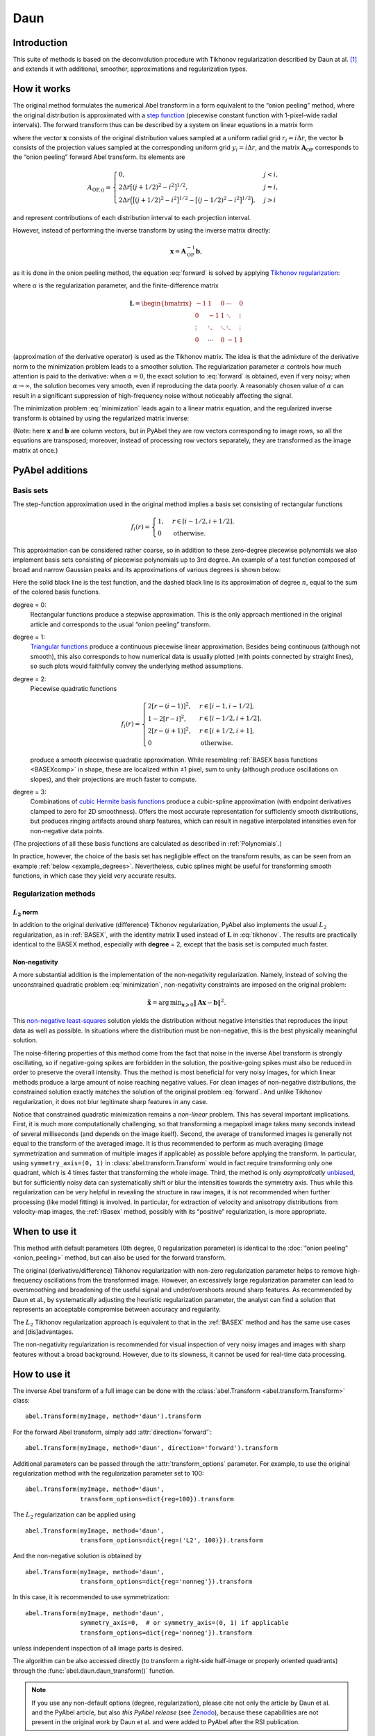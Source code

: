 .. _Daun:

Daun
====


Introduction
------------

This suite of methods is based on the deconvolution procedure with Tikhonov
regularization described by Daun at al. [1]_ and extends it with additional,
smoother, approximations and regularization types.


How it works
------------

The original method formulates the numerical Abel transform in a form
equivalent to the “onion peeling” method, where the original distribution is
approximated with a `step function
<https://en.wikipedia.org/wiki/Step_function>`__ (piecewise constant function
with 1-pixel-wide radial intervals). The forward transform thus can be
described by a system on linear equations in a matrix form

.. math::
    \mathbf A_\text{OP} \mathbf x = \mathbf b,
    :label: forward

where the vector :math:`\mathbf x` consists of the original distribution values
sampled at a uniform radial grid :math:`r_i = i \Delta r`, the vector
:math:`\mathbf b` consists of the projection values sampled at the
corresponding uniform grid :math:`y_i = i \Delta r`, and the matrix
:math:`\mathbf A_\text{OP}` corresponds to the “onion peeling” forward Abel
transform. Its elements are

.. math::
    A_{\text{OP}, ij} = \begin{cases}
        0, & j < i, \\
        2 \Delta r \big[(j + 1/2)^2 - i^2\big]^{1/2}, & j = i, \\
        2 \Delta r \Big(\big[(j + 1/2)^2 - i^2\big]^{1/2} -
                        \big[(j - 1/2)^2 - i^2\big]^{1/2}\Big), & j > i
    \end{cases}

and represent contributions of each distribution interval to each projection
interval.

However, instead of performing the inverse transform by using the inverse
matrix directly:

.. math::
    \mathbf x = \mathbf A_\text{OP}^{-1} \mathbf b,

as it is done in the onion peeling method, the equation :eq:`forward` is solved
by applying `Tikhonov regularization
<https://en.wikipedia.org/wiki/Tikhonov_regularization>`__:

.. math::
    \tilde{\mathbf x} = \operatorname{arg\,min}_{\mathbf x} \left(
        \|\mathbf A_\text{OP} \mathbf x - \mathbf b\|^2 +
        \alpha \|\mathbf L \mathbf x\|^2
    \right),
    :label: minimization

where :math:`\alpha` is the regularization parameter, and the finite-difference
matrix

.. math::
    \mathbf L = \begin{bmatrix}
        -1     &  1     & 0      & \cdots & 0      \\
        0      & -1     & 1      & \ddots & \vdots \\
        \vdots & \ddots & \ddots & \ddots & \vdots \\
        0      & \cdots & 0      & -1     & 1
    \end{bmatrix}

(approximation of the derivative operator) is used as the Tikhonov matrix. The
idea is that the admixture of the derivative norm to the minimization problem
leads to a smoother solution. The regularization parameter :math:`\alpha`
controls how much attention is paid to the derivative: when :math:`\alpha = 0`,
the exact solution to :eq:`forward` is obtained, even if very noisy; when
:math:`\alpha \to \infty`, the solution becomes very smooth, even if
reproducing the data poorly. A reasonably chosen value of :math:`\alpha` can
result in a significant suppression of high-frequency noise without noticeably
affecting the signal.

The minimization problem :eq:`minimization` leads again to a linear matrix
equation, and the regularized inverse transform is obtained by using the
regularized matrix inverse:

.. math::
    \tilde{\mathbf x} = \mathbf A_\text{Tik}^{-1} \mathbf b_\text{Tik},
    \quad
    A_\text{Tik} = (\mathbf A^T \mathbf A +
                    \alpha \mathbf A \mathbf L^T \mathbf L),
    \quad
    \mathbf b_\text{Tik} = A^T \mathbf b.
    :label: tikhonov

(Note: here :math:`\mathbf x` and :math:`\mathbf b` are column vectors, but in
PyAbel they are row vectors corresponding to image rows, so all the equations
are transposed; moreover, instead of processing row vectors separately, they
are transformed as the image matrix at once.)


PyAbel additions
----------------

Basis sets
^^^^^^^^^^

The step-function approximation used in the original method implies a basis set
consisting of rectangular functions

.. math::
    f_i(r) = \begin{cases}
        1, & r \in [i - 1/2, i + 1/2], \\
        0  & \text{otherwise}.
    \end{cases}

This approximation can be considered rather coarse, so in addition to these
zero-degree piecewise polynomials we also implement basis sets consisting of
piecewise polynomials up to 3rd degree. An example of a test function composed
of broad and narrow Gaussian peaks and its approximations of various degrees is
shown below:

.. plot:: transform_methods/daun-basis.py
    :align: center

Here the solid black line is the test function, and the dashed black line is
its approximation of degree :math:`n`, equal to the sum of the colored basis
functions.

degree = 0:
    Rectangular functions produce a stepwise approximation. This is the only
    approach mentioned in the original article and corresponds to the usual
    “onion peeling” transform.
degree = 1:
    `Triangular functions
    <https://en.wikipedia.org/wiki/Triangular_function>`__ produce a continuous
    piecewise linear approximation. Besides being continuous (although not
    smooth), this also corresponds to how numerical data is usually plotted
    (with points connected by straight lines), so such plots would faithfully
    convey the underlying method assumptions.
degree = 2:
    Piecewise quadratic functions

    .. math::
        f_i(r) = \begin{cases}
            2[r - (i - 1)]^2, & r \in [i - 1,   i - 1/2], \\
            1 - 2[r - i]^2,   & r \in [i - 1/2, i + 1/2], \\
            2[r - (i + 1)]^2, & r \in [i + 1/2, i + 1], \\
            0                 & \text{otherwise}.
        \end{cases}

    produce a smooth piecewise quadratic approximation. While resembling
    :ref:`BASEX basis functions <BASEXcomp>` in shape, these are localized
    within ±1 pixel, sum to unity (although produce oscillations on slopes),
    and their projections are much faster to compute.
degree = 3:
    Combinations of `cubic Hermite basis functions
    <https://en.wikipedia.org/wiki/Cubic_Hermite_spline#Interpolation_on_a_single_interval>`__
    produce a cubic-spline approximation (with endpoint derivatives clamped to
    zero for 2D smoothness). Offers the most accurate representation for
    sufficiently smooth distributions, but produces ringing artifacts around
    sharp features, which can result in negative interpolated intensities even
    for non-negative data points.

(The projections of all these basis functions are calculated as described in
:ref:`Polynomials`.)

In practice, however, the choice of the basis set has negligible effect on the
transform results, as can be seen from an example :ref:`below
<example_degrees>`. Nevertheless, cubic splines might be useful for
transforming smooth functions, in which case they yield very accurate results.


Regularization methods
^^^^^^^^^^^^^^^^^^^^^^

:math:`L_2` norm
""""""""""""""""

In addition to the original derivative (difference) Tikhonov regularization,
PyAbel also implements the usual :math:`L_2` regularization, as in
:ref:`BASEX`, with the identity matrix :math:`\mathbf I` used instead of
:math:`\mathbf L` in :eq:`tikhonov`. The results are practically identical to
the BASEX method, especially with **degree** = 2, except that the basis set is
computed much faster.

Non-negativity
""""""""""""""

A more substantial addition is the implementation of the non-negativity
regularization. Namely, instead of solving the unconstrained quadratic problem
:eq:`minimization`, non-negativity constraints are imposed on the original
problem:

.. math::
    \tilde{\mathbf x} = \operatorname{arg\,min}_{\mathbf x \geqslant 0}
        \|\mathbf A \mathbf x - \mathbf b\|^2.

This `non-negative least-squares
<https://en.wikipedia.org/wiki/Non-negative_least_squares>`__ solution yields
the distribution without negative intensities that reproduces the input data as
well as possible. In situations where the distribution must be non-negative,
this is the best physically meaningful solution.

The noise-filtering properties of this method come from the fact that noise in
the inverse Abel transform is strongly oscillating, so if negative-going spikes
are forbidden in the solution, the positive-going spikes must also be reduced
in order to preserve the overall intensity. Thus the method is most beneficial
for very noisy images, for which linear methods produce a large amount of noise
reaching negative values. For clean images of non-negative distributions, the
constrained solution exactly matches the solution of the original problem
:eq:`forward`. And unlike Tikhonov regularization, it does not blur legitimate
sharp features in any case.

Notice that constrained quadratic minimization remains a *non-linear* problem.
This has several important implications. First, it is much more computationally
challenging, so that transforming a megapixel image takes many seconds instead
of several milliseconds (and depends on the image itself). Second, the average
of transformed images is generally not equal to the transform of the averaged
image. It is thus recommended to perform as much averaging (image
symmetrization and summation of multiple images if applicable) as possible
before applying the transform. In particular, using ``symmetry_axis=(0, 1)`` in
:class:`abel.transform.Transform` would in fact require transforming only one
quadrant, which is 4 times faster that transforming the whole image. Third, the
method is only *asymptotically* `unbiased
<https://en.wikipedia.org/wiki/Bias_of_an_estimator>`_, but for sufficiently
noisy data can systematically shift or blur the intensities towards the
symmetry axis. Thus while this regularization can be very helpful in revealing
the structure in raw images, it is not recommended when further processing
(like model fitting) is involved. In particular, for extraction of velocity and
anisotropy distributions from velocity-map images, the :ref:`rBasex` method,
possibly with its “positive” regularization, is more appropriate.


When to use it
--------------

This method with default parameters (0th degree, 0 regularization parameter) is
identical to the :doc:`“onion peeling” <onion_peeling>` method, but can also be
used for the forward transform.

The original (derivative/difference) Tikhonov regularization with non-zero
regularization parameter helps to remove high-frequency oscillations from the
transformed image. However, an excessively large regularization parameter can
lead to oversmoothing and broadening of the useful signal and under/overshoots
around sharp features. As recommended by Daun et al., by systematically
adjusting the heuristic regularization parameter, the analyst can find a
solution that represents an acceptable compromise between accuracy and
regularity.

The :math:`L_2` Tikhonov regularization approach is equivalent to that in the
:ref:`BASEX` method and has the same use cases and [dis]advantages.

The non-negativity regularization is recommended for visual inspection of very
noisy images and images with sharp features without a broad background.
However, due to its slowness, it cannot be used for real-time data processing.


How to use it
-------------

The inverse Abel transform of a full image can be done with the
:class:`abel.Transform <abel.transform.Transform>` class::

    abel.Transform(myImage, method='daun').transform

For the forward Abel transform, simply add :attr:`direction='forward'`::

    abel.Transform(myImage, method='daun', direction='forward').transform

Additional parameters can be passed through the :attr:`transform_options`
parameter. For example, to use the original regularization method with the
regularization parameter set to 100::

    abel.Transform(myImage, method='daun',
                   transform_options=dict{reg=100}).transform

The :math:`L_2` regularization can be applied using ::

    abel.Transform(myImage, method='daun',
                   transform_options=dict{reg=('L2', 100)}).transform

And the non-negative solution is obtained by ::

    abel.Transform(myImage, method='daun',
                   transform_options=dict{reg='nonneg'}).transform

In this case, it is recommended to use symmetrization::

    abel.Transform(myImage, method='daun',
                   symmetry_axis=0,  # or symmetry_axis=(0, 1) if applicable
                   transform_options=dict{reg='nonneg'}).transform

unless independent inspection of all image parts is desired.

The algorithm can be also accessed directly (to transform a right-side
half-image or properly oriented quadrants) through the
:func:`abel.daun.daun_transform()` function.

.. note::
    If you use any non-default options (degree, regularization), please cite
    not only the article by Daun et al. and the PyAbel article, but also *this
    PyAbel release* (see `Zenodo <https://zenodo.org/badge/latestdoi/30170345>`__),
    because these capabilities are not present in the original work by Daun et
    al. and were added to PyAbel after the RSI publication.


Examples
--------

Performance of various regularization methods for the Dribinski sample image
with added Poissonian noise:

.. plot:: ../examples/example_daun_reg.py

:doc:`(source code) </example_daun_reg>`

.. _example_degrees:

The degree of basis-set polynomials has almost no effect on the results (shown
here for :attr:`reg=0`):

.. plot:: ../examples/example_daun_degree.py

:doc:`(source code) </example_daun_degree>`


Citation
--------

.. |ref1| replace:: 
    \ K. J. Daun, K. A. Thomson, F. Liu, G. J. Smallwood,
    “Deconvolution of axisymmetric flame properties using Tikhonov
    regularization”,
    `Appl. Opt. 45, 4638–4646 (2006)
    <https://doi.org/10.1364/AO.45.004638>`__.

.. [1] |ref1|

.. only:: latex

    * |ref1|
